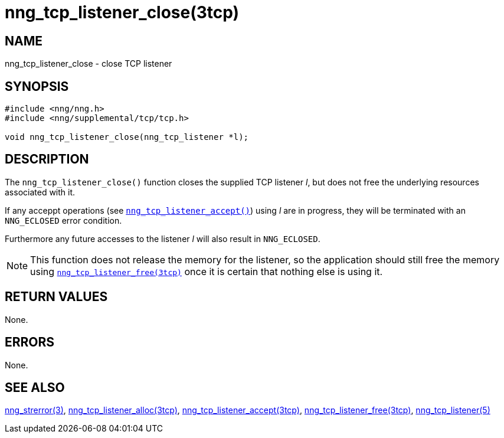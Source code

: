 = nng_tcp_listener_close(3tcp)
//
// Copyright 2018 Staysail Systems, Inc. <info@staysail.tech>
// Copyright 2018 Capitar IT Group BV <info@capitar.com>
//
// This document is supplied under the terms of the MIT License, a
// copy of which should be located in the distribution where this
// file was obtained (LICENSE.txt).  A copy of the license may also be
// found online at https://opensource.org/licenses/MIT.
//

== NAME

nng_tcp_listener_close - close TCP listener

== SYNOPSIS

[source, c]
----
#include <nng/nng.h>
#include <nng/supplemental/tcp/tcp.h>

void nng_tcp_listener_close(nng_tcp_listener *l);
----

== DESCRIPTION

The `nng_tcp_listener_close()` function closes the supplied TCP listener _l_,
but does not free the underlying resources associated with it.

If any acceppt operations
(see `<<nng_tcp_listener_accept.3tcp#,nng_tcp_listener_accept()>>`) using _l_
are in progress, they will be terminated with an `NNG_ECLOSED` error condition.

Furthermore any future accesses to the listener _l_ will also result in
`NNG_ECLOSED`.

NOTE: This function does not release the memory for the listener, so the
application should still free the memory using
`<<nng_tcp_listener_free.3tcp#,nng_tcp_listener_free(3tcp)>>`
once it is certain that nothing else is using it.

== RETURN VALUES

None.

== ERRORS

None.

== SEE ALSO

[.text-left]
<<nng_strerror.3#,nng_strerror(3)>>,
<<nng_tcp_listener_alloc.3tcp#,nng_tcp_listener_alloc(3tcp)>>,
<<nng_tcp_listener_accept.3tcp#,nng_tcp_listener_accept(3tcp)>>,
<<nng_tcp_listener_free.3tcp#,nng_tcp_listener_free(3tcp)>>,
<<nng_tcp_listener.5#,nng_tcp_listener(5)>>
